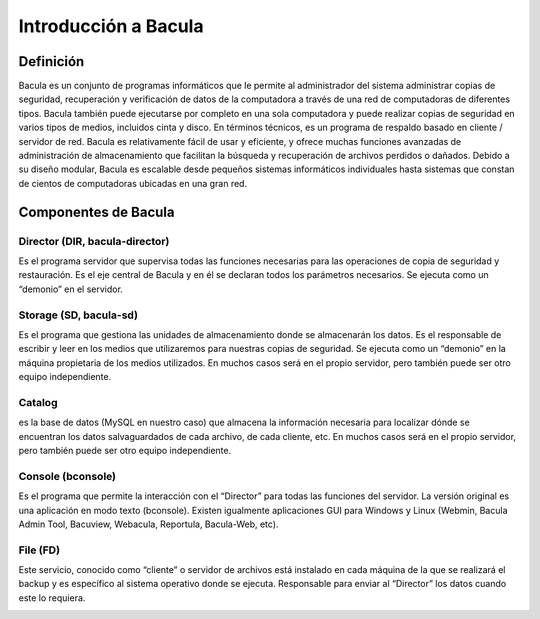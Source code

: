 .. Bacula documentation master file, created by
   sphinx-quickstart on Wed Apr 24 11:45:26 2019.
   You can adapt this file completely to your liking, but it should at least
   contain the root `toctree` directive.

Introducción a Bacula
==================================

Definición
------

Bacula es un conjunto de programas informáticos que le permite al administrador del sistema administrar copias de seguridad, recuperación y verificación de datos de la computadora a través de una red de computadoras de diferentes tipos. Bacula también puede ejecutarse por completo en una sola computadora y puede realizar copias de seguridad en varios tipos de medios, incluidos cinta y disco.
En términos técnicos, es un programa de respaldo basado en cliente / servidor de red. Bacula es relativamente fácil de usar y eficiente, y ofrece muchas funciones avanzadas de administración de almacenamiento que facilitan la búsqueda y recuperación de archivos perdidos o dañados. Debido a su diseño modular, Bacula es escalable desde pequeños sistemas informáticos individuales hasta sistemas que constan de cientos de computadoras ubicadas en una gran red.

Componentes de Bacula
-------

Director (DIR, bacula-director)
~~~~~~~~
Es el programa servidor que supervisa todas las funciones necesarias para las operaciones de copia de seguridad y restauración. Es el eje central de Bacula y en él se declaran todos los parámetros necesarios. Se ejecuta como un “demonio” en el servidor.

Storage (SD, bacula-sd)
~~~~~~~~
Es el programa que gestiona las unidades de almacenamiento donde se almacenarán los datos. Es el responsable de escribir y leer en los medios que utilizaremos para nuestras copias de seguridad. Se ejecuta como un “demonio” en la máquina propietaria de los medios utilizados. En muchos casos será en el propio servidor, pero también puede ser otro equipo independiente.


Catalog
~~~~~~~~
es la base de datos (MySQL en nuestro caso) que almacena la información necesaria para localizar dónde se encuentran los datos salvaguardados de cada archivo, de cada cliente, etc. En muchos casos será en el propio servidor, pero también puede ser otro equipo independiente.


Console (bconsole)
~~~~~~~~
Es el programa que permite la interacción con el “Director” para todas las funciones del servidor. La versión original es una aplicación en modo texto (bconsole). Existen igualmente aplicaciones GUI para Windows y Linux (Webmin, Bacula Admin Tool, Bacuview, Webacula, Reportula, Bacula-Web, etc).


File (FD)
~~~~~~~~
Este servicio, conocido como “cliente” o servidor de archivos está instalado en cada máquina de la que se realizará el backup y es específico al sistema operativo donde se ejecuta. Responsable para enviar al “Director” los datos cuando este lo requiera.

.. image:: ./_images/interaccion.jpeg
